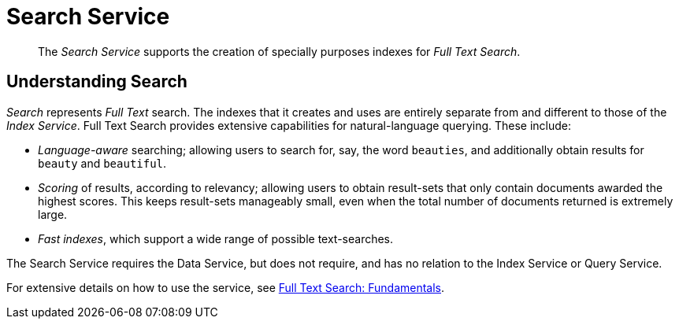 [#search_service]
= Search Service

[abstract]
The _Search Service_ supports the creation of specially purposes indexes for _Full Text Search_.

== Understanding Search

_Search_ represents _Full Text_ search.
The indexes that it creates and uses are entirely separate from and different to those of the _Index Service_.
Full Text Search provides extensive capabilities for natural-language querying.
These include:

* _Language-aware_ searching; allowing users to search for, say, the word `beauties`, and additionally obtain results for `beauty` and `beautiful`.
+
{blank}

* _Scoring_ of results, according to relevancy; allowing users to obtain result-sets that only contain documents awarded the highest scores.
This keeps result-sets manageably small, even when the total number of documents returned is extremely large.
+
{blank}

* _Fast indexes_, which support a wide range of possible text-searches.
+
{blank}

The Search Service requires the Data Service, but does not require, and has no relation to the Index Service or Query Service.

For extensive details on how to use the service, see xref:fts:full-text-intro.adoc[Full Text Search: Fundamentals].
